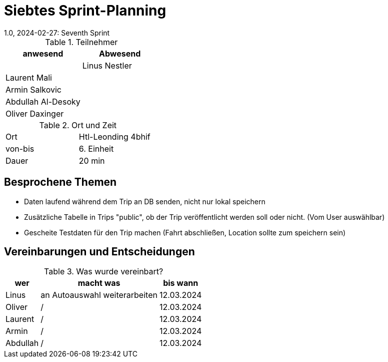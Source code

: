 = Siebtes Sprint-Planning
1.0, 2024-02-27: Seventh Sprint
ifndef::imagesdir[:imagesdir: images]
:icons: font
//:sectnums:    // Nummerierung der Überschriften / section numbering
//:toc: left


.Teilnehmer
|===
|anwesend | Abwesend

|
|Linus Nestler

|Laurent Mali
|

|Armin Salkovic
|


|Abdullah Al-Desoky
|

|Oliver Daxinger
|

|===

.Ort und Zeit
[cols=2*]
|===
|Ort
|Htl-Leonding 4bhif

|von-bis
| 6. Einheit
|Dauer
| 20 min
|===

== Besprochene Themen

* Daten laufend während dem Trip an DB senden, nicht nur lokal speichern
* Zusätzliche Tabelle in Trips "public", ob der Trip
veröffentlicht werden soll oder nicht. (Vom User auswählbar)
* Gescheite Testdaten für den Trip machen (Fahrt abschließen, Location sollte
zum speichern sein)

== Vereinbarungen und Entscheidungen

.Was wurde vereinbart?
[%autowidth]
|===
|wer |macht was |bis wann

| Linus
a|
an Autoauswahl weiterarbeiten
| 12.03.2024

| Oliver
a|
/
| 12.03.2024

| Laurent
a|
/
| 12.03.2024

| Armin
a|
/
| 12.03.2024

| Abdullah
a|
/
| 12.03.2024

|

=== test